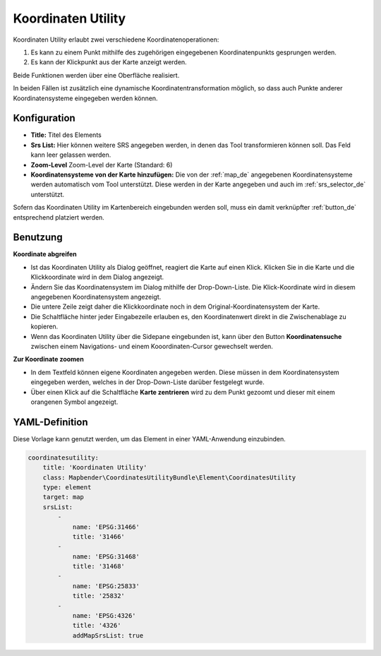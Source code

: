.. _coordinate_utility_de:

Koordinaten Utility
*******************

Koordinaten Utility erlaubt zwei verschiedene Koordinatenoperationen:

1. Es kann zu einem Punkt mithilfe des zugehörigen eingegebenen Koordinatenpunkts gesprungen werden.
2. Es kann der Klickpunkt aus der Karte anzeigt werden.

Beide Funktionen werden über eine Oberfläche realisiert.

.. image:: ../../../figures/de/coordinate_utility.png
     :scale: 80

In beiden Fällen ist zusätzlich eine dynamische Koordinatentransformation möglich, so dass auch Punkte anderer Koordinatensysteme eingegeben werden können.


Konfiguration
=============

.. image:: ../../../figures/de/coordinate_utility_configuration.png
     :scale: 80

* **Title:** Titel des Elements
* **Srs List:** Hier können weitere SRS angegeben werden, in denen das Tool transformieren können soll. Das Feld kann leer gelassen werden.
* **Zoom-Level** Zoom-Level der Karte (Standard: 6)
* **Koordinatensysteme von der Karte hinzufügen:** Die von der :ref:`map_de` angegebenen Koordinatensysteme werden automatisch vom Tool unterstützt. Diese werden in der Karte angegeben und auch im  :ref:`srs_selector_de` unterstützt.

Sofern das Koordinaten Utility im Kartenbereich eingebunden werden soll, muss ein damit verknüpfter :ref:`button_de` entsprechend platziert werden. 

Benutzung
=========

.. image:: ../../../figures/de/coordinate_utility.png
     :scale: 80

**Koordinate abgreifen**

* Ist das Koordinaten Utility als Dialog geöffnet, reagiert die Karte auf einen Klick. Klicken Sie in die Karte und die Klickkoordinate wird in dem Dialog angezeigt.
* Ändern Sie das Koordinatensystem im Dialog mithilfe der Drop-Down-Liste. Die Klick-Koordinate wird in diesem angegebenen Koordinatensystem angezeigt.
* Die untere Zeile zeigt daher die Klickkoordinate noch in dem Original-Koordinatensystem der Karte.
* Die Schaltfläche hinter jeder Eingabezeile erlauben es, den Koordinatenwert direkt in die Zwischenablage zu kopieren.
* Wenn das Koordinaten Utility über die Sidepane eingebunden ist, kann über den Button **Koordinatensuche** zwischen einem Navigations- und einem Kooordinaten-Cursor gewechselt werden.

**Zur Koordinate zoomen**

* In dem Textfeld können eigene Koordinaten angegeben werden. Diese müssen in dem Koordinatensystem eingegeben werden, welches in der Drop-Down-Liste darüber festgelegt wurde.
* Über einen Klick auf die Schaltfläche **Karte zentrieren** wird zu dem Punkt gezoomt und dieser mit einem orangenen Symbol angezeigt.


YAML-Definition
===============

Diese Vorlage kann genutzt werden, um das Element in einer YAML-Anwendung einzubinden.

.. code-block:: yaml

    coordinatesutility:
        title: 'Koordinaten Utility'
        class: Mapbender\CoordinatesUtilityBundle\Element\CoordinatesUtility
        type: element
        target: map
        srsList:
            -
                name: 'EPSG:31466'
                title: '31466'
            -
                name: 'EPSG:31468'
                title: '31468'
            -
                name: 'EPSG:25833'
                title: '25832'
            -
                name: 'EPSG:4326'
                title: '4326'
                addMapSrsList: true
